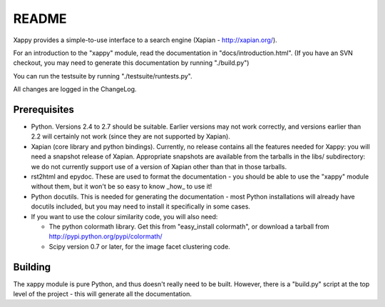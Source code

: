 README
======

Xappy provides a simple-to-use interface to a search engine (Xapian -
http://xapian.org/).

For an introduction to the "xappy" module, read the documentation in
"docs/introduction.html".  (If you have an SVN checkout, you may need to
generate this documentation by running "./build.py")

You can run the testsuite by running "./testsuite/runtests.py".

All changes are logged in the ChangeLog.

Prerequisites
-------------

- Python.  Versions 2.4 to 2.7 should be suitable.  Earlier versions may not
  work correctly, and versions earlier than 2.2 will certainly not work
  (since they are not supported by Xapian).

- Xapian (core library and python bindings).  Currently, no release
  contains all the features needed for Xappy: you will need a snapshot
  release of Xapian.  Appropriate snapshots are available from the tarballs
  in the libs/ subdirectory: we do not currently support use of a version
  of Xapian other than that in those tarballs.

- rst2html and epydoc.  These are used to format the documentation - you
  should be able to use the "xappy" module without them, but it won't be
  so easy to know _how_ to use it!

- Python docutils.  This is needed for generating the documentation - most
  Python installations will already have docutils included, but you may
  need to install it specifically in some cases.

- If you want to use the colour similarity code, you will also need:

  - The python colormath library.  Get this from "easy_install colormath",
    or download a tarball from http://pypi.python.org/pypi/colormath/
  - Scipy version 0.7 or later, for the image facet clustering code.

Building
--------

The xappy module is pure Python, and thus doesn't really need to be built.
However, there is a "build.py" script at the top level of the project -
this will generate all the documentation.

